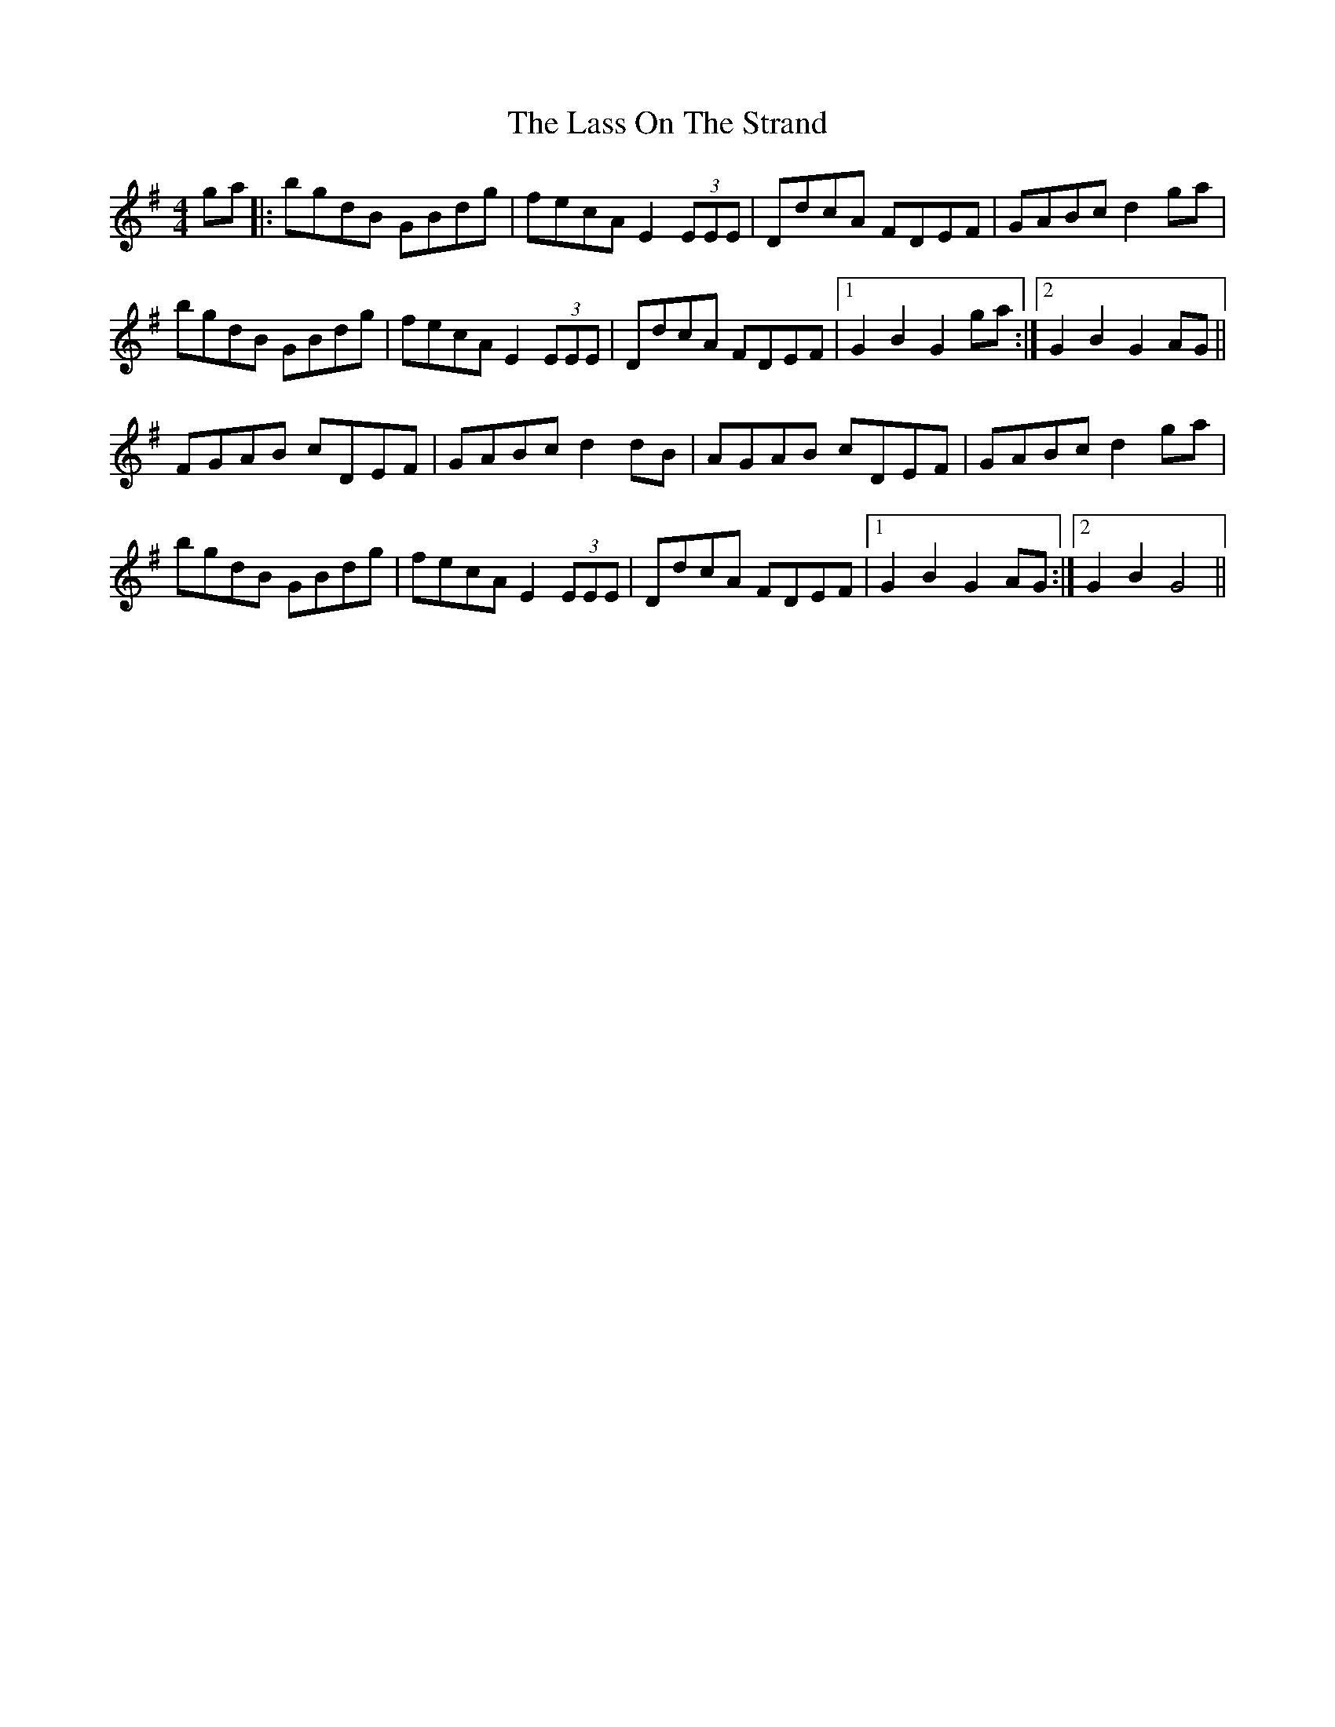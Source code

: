 X: 22974
T: Lass On The Strand, The
R: hornpipe
M: 4/4
K: Gmajor
ga|:bgdB GBdg|fecA E2(3EEE|DdcA FDEF|GABc d2ga|
bgdB GBdg|fecA E2(3EEE|DdcA FDEF|1 G2 B2 G2 ga:|2 G2 B2 G2AG||
FGAB cDEF|GABc d2dB|AGAB cDEF|GABc d2ga|
bgdB GBdg|fecA E2(3EEE|DdcA FDEF|1 G2 B2 G2 AG:|2 G2 B2 G4||

